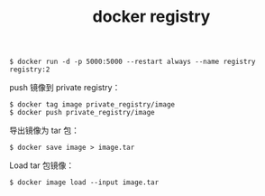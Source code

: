 :PROPERTIES:
:ID:       E05BB580-3DC8-4079-92FE-616FF92B7F34
:END:
#+TITLE: docker registry

#+begin_example
  $ docker run -d -p 5000:5000 --restart always --name registry registry:2
#+end_example

push 镜像到 private registry：
#+begin_example
  $ docker tag image private_registry/image
  $ docker push private_registry/image
#+end_example

导出镜像为 tar 包：
#+begin_example
  $ docker save image > image.tar
#+end_example

Load tar 包镜像：
#+begin_example
  $ docker image load --input image.tar
#+end_example

